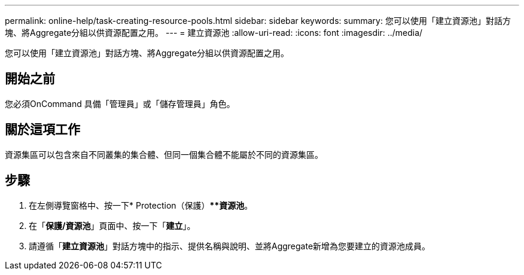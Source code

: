 ---
permalink: online-help/task-creating-resource-pools.html 
sidebar: sidebar 
keywords:  
summary: 您可以使用「建立資源池」對話方塊、將Aggregate分組以供資源配置之用。 
---
= 建立資源池
:allow-uri-read: 
:icons: font
:imagesdir: ../media/


[role="lead"]
您可以使用「建立資源池」對話方塊、將Aggregate分組以供資源配置之用。



== 開始之前

您必須OnCommand 具備「管理員」或「儲存管理員」角色。



== 關於這項工作

資源集區可以包含來自不同叢集的集合體、但同一個集合體不能屬於不同的資源集區。



== 步驟

. 在左側導覽窗格中、按一下* Protection（保護）***資源池*。
. 在「*保護/資源池*」頁面中、按一下「*建立*」。
. 請遵循「*建立資源池*」對話方塊中的指示、提供名稱與說明、並將Aggregate新增為您要建立的資源池成員。

